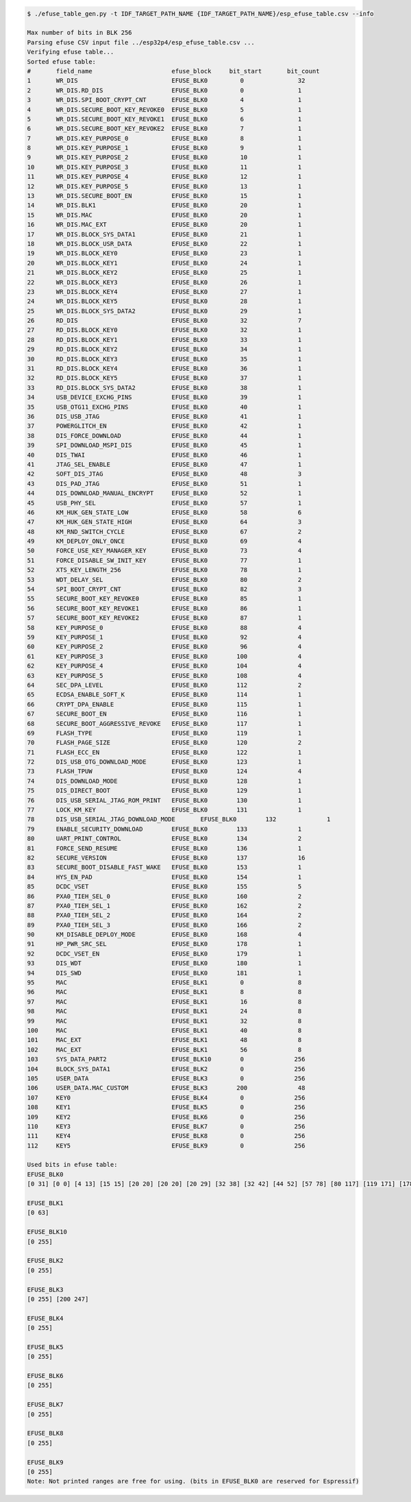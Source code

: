 
.. code-block:: none

    $ ./efuse_table_gen.py -t IDF_TARGET_PATH_NAME {IDF_TARGET_PATH_NAME}/esp_efuse_table.csv --info

    Max number of bits in BLK 256
    Parsing efuse CSV input file ../esp32p4/esp_efuse_table.csv ...
    Verifying efuse table...
    Sorted efuse table:
    #       field_name                      efuse_block     bit_start       bit_count
    1       WR_DIS                          EFUSE_BLK0         0               32   
    2       WR_DIS.RD_DIS                   EFUSE_BLK0         0               1    
    3       WR_DIS.SPI_BOOT_CRYPT_CNT       EFUSE_BLK0         4               1    
    4       WR_DIS.SECURE_BOOT_KEY_REVOKE0  EFUSE_BLK0         5               1    
    5       WR_DIS.SECURE_BOOT_KEY_REVOKE1  EFUSE_BLK0         6               1    
    6       WR_DIS.SECURE_BOOT_KEY_REVOKE2  EFUSE_BLK0         7               1    
    7       WR_DIS.KEY_PURPOSE_0            EFUSE_BLK0         8               1    
    8       WR_DIS.KEY_PURPOSE_1            EFUSE_BLK0         9               1    
    9       WR_DIS.KEY_PURPOSE_2            EFUSE_BLK0         10              1    
    10      WR_DIS.KEY_PURPOSE_3            EFUSE_BLK0         11              1    
    11      WR_DIS.KEY_PURPOSE_4            EFUSE_BLK0         12              1    
    12      WR_DIS.KEY_PURPOSE_5            EFUSE_BLK0         13              1    
    13      WR_DIS.SECURE_BOOT_EN           EFUSE_BLK0         15              1    
    14      WR_DIS.BLK1                     EFUSE_BLK0         20              1    
    15      WR_DIS.MAC                      EFUSE_BLK0         20              1    
    16      WR_DIS.MAC_EXT                  EFUSE_BLK0         20              1    
    17      WR_DIS.BLOCK_SYS_DATA1          EFUSE_BLK0         21              1    
    18      WR_DIS.BLOCK_USR_DATA           EFUSE_BLK0         22              1    
    19      WR_DIS.BLOCK_KEY0               EFUSE_BLK0         23              1    
    20      WR_DIS.BLOCK_KEY1               EFUSE_BLK0         24              1    
    21      WR_DIS.BLOCK_KEY2               EFUSE_BLK0         25              1    
    22      WR_DIS.BLOCK_KEY3               EFUSE_BLK0         26              1    
    23      WR_DIS.BLOCK_KEY4               EFUSE_BLK0         27              1    
    24      WR_DIS.BLOCK_KEY5               EFUSE_BLK0         28              1    
    25      WR_DIS.BLOCK_SYS_DATA2          EFUSE_BLK0         29              1    
    26      RD_DIS                          EFUSE_BLK0         32              7    
    27      RD_DIS.BLOCK_KEY0               EFUSE_BLK0         32              1    
    28      RD_DIS.BLOCK_KEY1               EFUSE_BLK0         33              1    
    29      RD_DIS.BLOCK_KEY2               EFUSE_BLK0         34              1    
    30      RD_DIS.BLOCK_KEY3               EFUSE_BLK0         35              1    
    31      RD_DIS.BLOCK_KEY4               EFUSE_BLK0         36              1    
    32      RD_DIS.BLOCK_KEY5               EFUSE_BLK0         37              1    
    33      RD_DIS.BLOCK_SYS_DATA2          EFUSE_BLK0         38              1    
    34      USB_DEVICE_EXCHG_PINS           EFUSE_BLK0         39              1    
    35      USB_OTG11_EXCHG_PINS            EFUSE_BLK0         40              1    
    36      DIS_USB_JTAG                    EFUSE_BLK0         41              1    
    37      POWERGLITCH_EN                  EFUSE_BLK0         42              1    
    38      DIS_FORCE_DOWNLOAD              EFUSE_BLK0         44              1    
    39      SPI_DOWNLOAD_MSPI_DIS           EFUSE_BLK0         45              1    
    40      DIS_TWAI                        EFUSE_BLK0         46              1    
    41      JTAG_SEL_ENABLE                 EFUSE_BLK0         47              1    
    42      SOFT_DIS_JTAG                   EFUSE_BLK0         48              3    
    43      DIS_PAD_JTAG                    EFUSE_BLK0         51              1    
    44      DIS_DOWNLOAD_MANUAL_ENCRYPT     EFUSE_BLK0         52              1    
    45      USB_PHY_SEL                     EFUSE_BLK0         57              1    
    46      KM_HUK_GEN_STATE_LOW            EFUSE_BLK0         58              6    
    47      KM_HUK_GEN_STATE_HIGH           EFUSE_BLK0         64              3    
    48      KM_RND_SWITCH_CYCLE             EFUSE_BLK0         67              2    
    49      KM_DEPLOY_ONLY_ONCE             EFUSE_BLK0         69              4    
    50      FORCE_USE_KEY_MANAGER_KEY       EFUSE_BLK0         73              4    
    51      FORCE_DISABLE_SW_INIT_KEY       EFUSE_BLK0         77              1    
    52      XTS_KEY_LENGTH_256              EFUSE_BLK0         78              1    
    53      WDT_DELAY_SEL                   EFUSE_BLK0         80              2    
    54      SPI_BOOT_CRYPT_CNT              EFUSE_BLK0         82              3    
    55      SECURE_BOOT_KEY_REVOKE0         EFUSE_BLK0         85              1    
    56      SECURE_BOOT_KEY_REVOKE1         EFUSE_BLK0         86              1    
    57      SECURE_BOOT_KEY_REVOKE2         EFUSE_BLK0         87              1    
    58      KEY_PURPOSE_0                   EFUSE_BLK0         88              4    
    59      KEY_PURPOSE_1                   EFUSE_BLK0         92              4    
    60      KEY_PURPOSE_2                   EFUSE_BLK0         96              4    
    61      KEY_PURPOSE_3                   EFUSE_BLK0        100              4    
    62      KEY_PURPOSE_4                   EFUSE_BLK0        104              4    
    63      KEY_PURPOSE_5                   EFUSE_BLK0        108              4    
    64      SEC_DPA_LEVEL                   EFUSE_BLK0        112              2    
    65      ECDSA_ENABLE_SOFT_K             EFUSE_BLK0        114              1    
    66      CRYPT_DPA_ENABLE                EFUSE_BLK0        115              1    
    67      SECURE_BOOT_EN                  EFUSE_BLK0        116              1    
    68      SECURE_BOOT_AGGRESSIVE_REVOKE   EFUSE_BLK0        117              1    
    69      FLASH_TYPE                      EFUSE_BLK0        119              1    
    70      FLASH_PAGE_SIZE                 EFUSE_BLK0        120              2    
    71      FLASH_ECC_EN                    EFUSE_BLK0        122              1    
    72      DIS_USB_OTG_DOWNLOAD_MODE       EFUSE_BLK0        123              1    
    73      FLASH_TPUW                      EFUSE_BLK0        124              4    
    74      DIS_DOWNLOAD_MODE               EFUSE_BLK0        128              1    
    75      DIS_DIRECT_BOOT                 EFUSE_BLK0        129              1    
    76      DIS_USB_SERIAL_JTAG_ROM_PRINT   EFUSE_BLK0        130              1    
    77      LOCK_KM_KEY                     EFUSE_BLK0        131              1    
    78      DIS_USB_SERIAL_JTAG_DOWNLOAD_MODE       EFUSE_BLK0        132              1    
    79      ENABLE_SECURITY_DOWNLOAD        EFUSE_BLK0        133              1    
    80      UART_PRINT_CONTROL              EFUSE_BLK0        134              2    
    81      FORCE_SEND_RESUME               EFUSE_BLK0        136              1    
    82      SECURE_VERSION                  EFUSE_BLK0        137              16   
    83      SECURE_BOOT_DISABLE_FAST_WAKE   EFUSE_BLK0        153              1    
    84      HYS_EN_PAD                      EFUSE_BLK0        154              1    
    85      DCDC_VSET                       EFUSE_BLK0        155              5    
    86      PXA0_TIEH_SEL_0                 EFUSE_BLK0        160              2    
    87      PXA0_TIEH_SEL_1                 EFUSE_BLK0        162              2    
    88      PXA0_TIEH_SEL_2                 EFUSE_BLK0        164              2    
    89      PXA0_TIEH_SEL_3                 EFUSE_BLK0        166              2    
    90      KM_DISABLE_DEPLOY_MODE          EFUSE_BLK0        168              4    
    91      HP_PWR_SRC_SEL                  EFUSE_BLK0        178              1    
    92      DCDC_VSET_EN                    EFUSE_BLK0        179              1    
    93      DIS_WDT                         EFUSE_BLK0        180              1    
    94      DIS_SWD                         EFUSE_BLK0        181              1    
    95      MAC                             EFUSE_BLK1         0               8    
    96      MAC                             EFUSE_BLK1         8               8    
    97      MAC                             EFUSE_BLK1         16              8    
    98      MAC                             EFUSE_BLK1         24              8    
    99      MAC                             EFUSE_BLK1         32              8    
    100     MAC                             EFUSE_BLK1         40              8    
    101     MAC_EXT                         EFUSE_BLK1         48              8    
    102     MAC_EXT                         EFUSE_BLK1         56              8    
    103     SYS_DATA_PART2                  EFUSE_BLK10        0              256   
    104     BLOCK_SYS_DATA1                 EFUSE_BLK2         0              256   
    105     USER_DATA                       EFUSE_BLK3         0              256   
    106     USER_DATA.MAC_CUSTOM            EFUSE_BLK3        200              48   
    107     KEY0                            EFUSE_BLK4         0              256   
    108     KEY1                            EFUSE_BLK5         0              256   
    109     KEY2                            EFUSE_BLK6         0              256   
    110     KEY3                            EFUSE_BLK7         0              256   
    111     KEY4                            EFUSE_BLK8         0              256   
    112     KEY5                            EFUSE_BLK9         0              256   
    
    Used bits in efuse table:
    EFUSE_BLK0 
    [0 31] [0 0] [4 13] [15 15] [20 20] [20 20] [20 29] [32 38] [32 42] [44 52] [57 78] [80 117] [119 171] [178 181] 
    
    EFUSE_BLK1 
    [0 63] 
    
    EFUSE_BLK10 
    [0 255] 
    
    EFUSE_BLK2 
    [0 255] 
    
    EFUSE_BLK3 
    [0 255] [200 247] 
    
    EFUSE_BLK4 
    [0 255] 
    
    EFUSE_BLK5 
    [0 255] 
    
    EFUSE_BLK6 
    [0 255] 
    
    EFUSE_BLK7 
    [0 255] 
    
    EFUSE_BLK8 
    [0 255] 
    
    EFUSE_BLK9 
    [0 255] 
    Note: Not printed ranges are free for using. (bits in EFUSE_BLK0 are reserved for Espressif)
